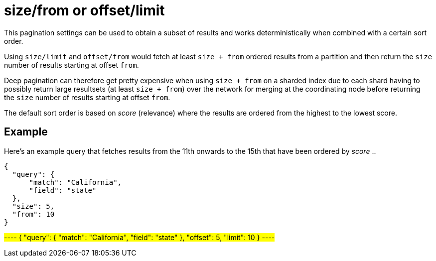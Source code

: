 = size/from or offset/limit

This pagination settings can be used to obtain a subset of results and works deterministically when combined with a certain sort order.

Using `size/limit` and `offset/from` would fetch at least `size + from` ordered results from a partition and then return the `size` number of results starting at offset `from`.

Deep pagination can therefore get pretty expensive when using `size + from` on a sharded index due to each shard having to possibly return large resultsets (at least `size + from`) over the network for merging at the coordinating node before returning the `size` number of results starting at offset `from`.

The default sort order is based on _score_ (relevance) where the results are ordered from the highest to the lowest score.

== Example

Here's an example query that fetches results from the 11th onwards to the 15th that have been ordered by _score_ ..

----
{
  "query": {
      "match": "California",
      "field": "state"
  },
  "size": 5,
  "from": 10
}
----

#----
{
  "query": {
      "match": "California",
      "field": "state"
  },
  "offset": 5,
  "limit": 10
}
----#